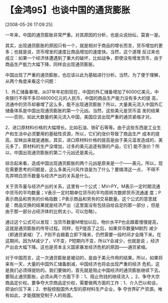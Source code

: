 # -*- org -*-

# Time-stamp: <2011-08-04 18:24:56 Thursday by ldw>

#+OPTIONS: ^:nil author:nil timestamp:nil creator:nil H:2

#+STARTUP: indent


* 【金鸿95】也谈中国的通货膨胀

  [2008-05-26 17:09:25]

  
    一年来，中国的通货膨胀非常严重。对其原因的分析，也是众说纷纭，莫衷一是。

    其实，出现通货膨胀的原因只有一个，就是相对于商品的增长而言，货币增加的更多；也就是说，货币增发的速度比商品增加的速度快。当然，这个道理
反过来也成立：如果一个经济体遭遇到了重大的破坏，比如战争，即使没有增发货币，由于商品生产能力大幅下降，同样会出现通货膨胀。

    中国出现了严重的通货膨胀，也应该以此为基础进行分析。当然，为了便于理解，从两个角度来看这个问题：

    1、外汇储备暴增。从07年年初到现在，中国的外汇储备增加了6000亿美元，中央银行不得不多印48000亿元的人民币，中国的商品生产能力没有多大的提
高，流通中的货币却暴增了这么多，能不出现通货膨胀？所以，大量美元流入中国外汇储备体系是中国出现通货膨胀的第一个元凶。当然，这些美元是货币滥
发的结果——否则，如此大数量的美元流入中国，美国应该出现严重的通货紧缩才对。

     2、进口原材料价格的大幅增长。比如石油、铁矿石等等。由于这些东西是工业生产和生活中必须要用的基础性资源，所以，它们的涨价导致了商品生产
成本的提高，反映出来就是通胀。其实，进口原材料价格的提高是由于美元滥发造成的，美元多了，原材料的生产没增加，过多的美元追逐有限的产品，它们
能不涨价？所以，中国出现通货膨胀的第二个元凶还是美元。

    综合起来看，造成中国出现通货膨胀的两个元凶是原来是一个——美元。所以，现在需要思考的问题是，这么多美元兴风作浪是为了什么？要搞清这一点，
不得不先弄明白货币数量与经济产出的关系是什么。

    关于货币量与经济产出的关系，这里有一个公式：MV=PY。M表示一定时期流通中货币的平均数量；V表示一定时期单位货币的平均周转次数即货币流通速
度；P表示商品和劳务的价格指数；P表示商品和劳务的交易数量。这个公式的意思就是：商品交换的结果就是经济产出（这里面没有包括自给自足的那一部分
，但是由于那一部分占经济体的比例太小，可以忽略）。

    通过这个公式可以发现：当货币数量M增加以后，物价水平P也会跟着慢慢提高，这就是通货膨胀的传导过程。同样，在P提高了之后，如果货币数量M剧烈
减少（即通货紧缩）了，P则不会跟着立即下降来，仍然需要一段时间才会降下来。在这期间，因为M减少了，V不变，P短期内不变，所以Y会减少，也就是说
，经济产出会大幅下降。这也是资本主义国家暴发经济危机的原因——通货紧缩。

    对于中国而言，这一次通货膨胀是被动的，是由于美元作用的结果。所以，如果将来有一天，大量的中国外汇储备剧减，中国经济也将会出现严重的经济
危机，这是我们必须得提防的。我们要做的，首先就是阻止中国经济的通货膨胀继续下去。要阻止通货膨胀，必须从两个方面下手：1、阻止热钱的继续流入
，2、争夺大宗商品定价权。要争夺大宗商品定价权，需要做两方面的工作：1、介入巴以和谈，把油价压下来；2、参股控股国外大型的原材料生产企业，争
夺世界矿产资源。唯有如此，才能摆脱受制于人的局面。
